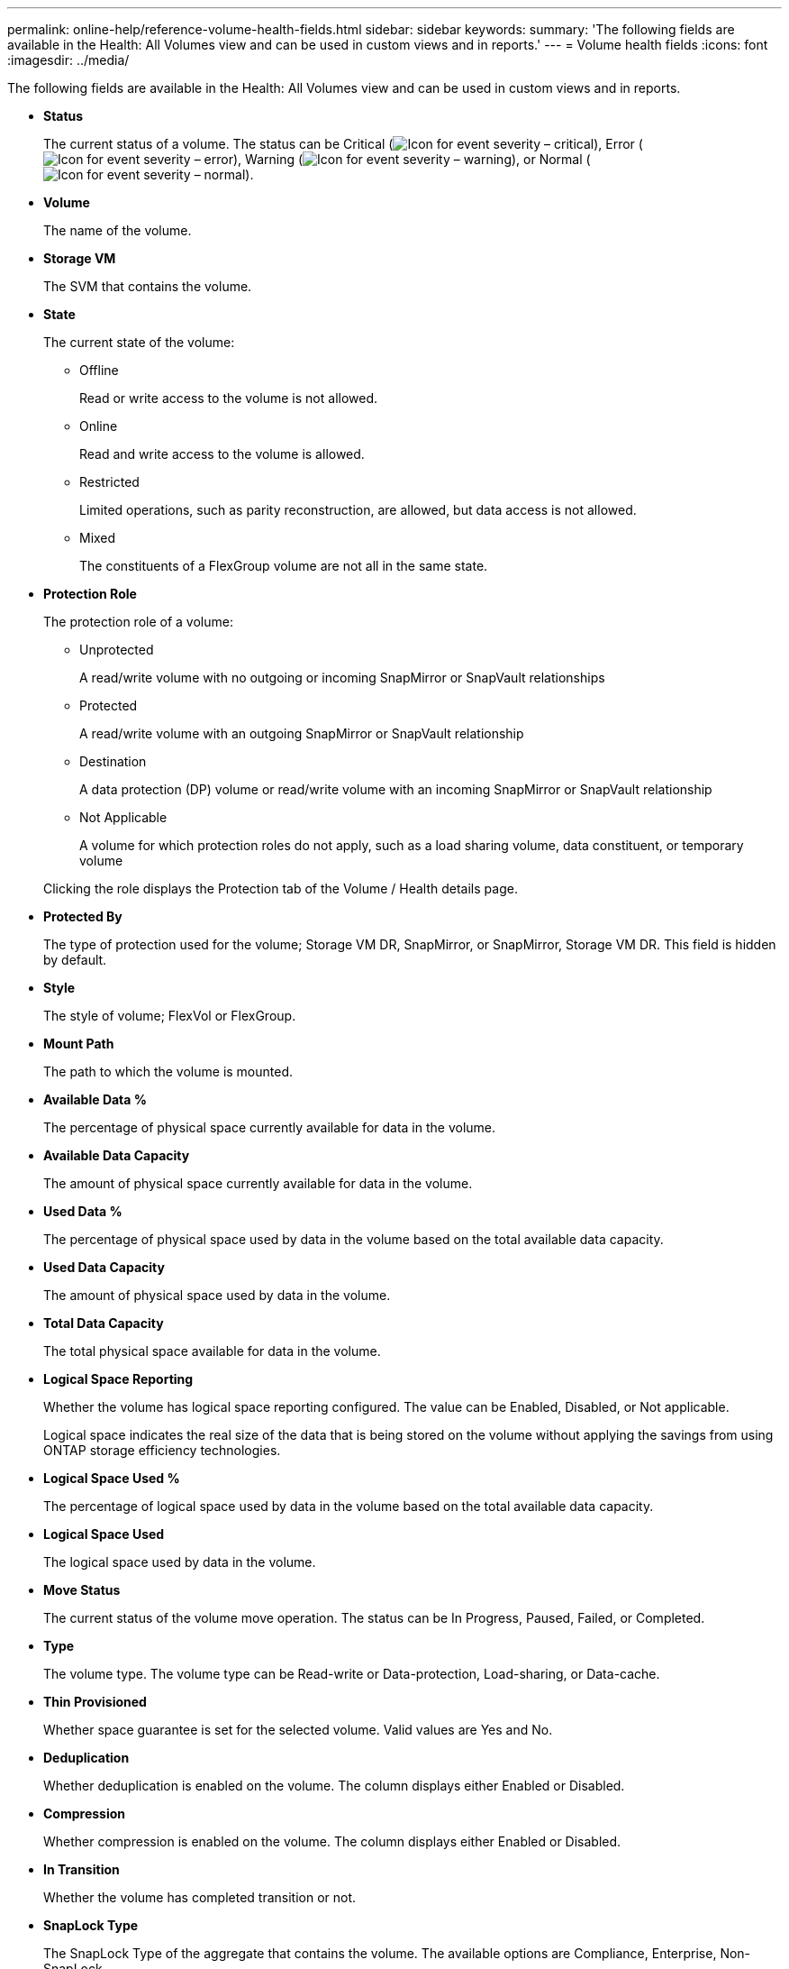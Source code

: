 ---
permalink: online-help/reference-volume-health-fields.html
sidebar: sidebar
keywords: 
summary: 'The following fields are available in the Health: All Volumes view and can be used in custom views and in reports.'
---
= Volume health fields
:icons: font
:imagesdir: ../media/

[.lead]
The following fields are available in the Health: All Volumes view and can be used in custom views and in reports.

* *Status*
+
The current status of a volume. The status can be Critical (image:../media/sev-critical-um60.png[Icon for event severity – critical]), Error (image:../media/sev-error-um60.png[Icon for event severity – error]), Warning (image:../media/sev-warning-um60.png[Icon for event severity – warning]), or Normal (image:../media/sev-normal-um60.png[Icon for event severity – normal]).

* *Volume*
+
The name of the volume.

* *Storage VM*
+
The SVM that contains the volume.

* *State*
+
The current state of the volume:

 ** Offline
+
Read or write access to the volume is not allowed.

 ** Online
+
Read and write access to the volume is allowed.

 ** Restricted
+
Limited operations, such as parity reconstruction, are allowed, but data access is not allowed.

 ** Mixed
+
The constituents of a FlexGroup volume are not all in the same state.

* *Protection Role*
+
The protection role of a volume:

 ** Unprotected
+
A read/write volume with no outgoing or incoming SnapMirror or SnapVault relationships

 ** Protected
+
A read/write volume with an outgoing SnapMirror or SnapVault relationship

 ** Destination
+
A data protection (DP) volume or read/write volume with an incoming SnapMirror or SnapVault relationship

 ** Not Applicable
+
A volume for which protection roles do not apply, such as a load sharing volume, data constituent, or temporary volume

+
Clicking the role displays the Protection tab of the Volume / Health details page.

* *Protected By*
+
The type of protection used for the volume; Storage VM DR, SnapMirror, or SnapMirror, Storage VM DR. This field is hidden by default.

* *Style*
+
The style of volume; FlexVol or FlexGroup.

* *Mount Path*
+
The path to which the volume is mounted.

* *Available Data %*
+
The percentage of physical space currently available for data in the volume.

* *Available Data Capacity*
+
The amount of physical space currently available for data in the volume.

* *Used Data %*
+
The percentage of physical space used by data in the volume based on the total available data capacity.

* *Used Data Capacity*
+
The amount of physical space used by data in the volume.

* *Total Data Capacity*
+
The total physical space available for data in the volume.

* *Logical Space Reporting*
+
Whether the volume has logical space reporting configured. The value can be Enabled, Disabled, or Not applicable.
+
Logical space indicates the real size of the data that is being stored on the volume without applying the savings from using ONTAP storage efficiency technologies.

* *Logical Space Used %*
+
The percentage of logical space used by data in the volume based on the total available data capacity.

* *Logical Space Used*
+
The logical space used by data in the volume.

* *Move Status*
+
The current status of the volume move operation. The status can be In Progress, Paused, Failed, or Completed.

* *Type*
+
The volume type. The volume type can be Read-write or Data-protection, Load-sharing, or Data-cache.

* *Thin Provisioned*
+
Whether space guarantee is set for the selected volume. Valid values are Yes and No.

* *Deduplication*
+
Whether deduplication is enabled on the volume. The column displays either Enabled or Disabled.

* *Compression*
+
Whether compression is enabled on the volume. The column displays either Enabled or Disabled.

* *In Transition*
+
Whether the volume has completed transition or not.

* *SnapLock Type*
+
The SnapLock Type of the aggregate that contains the volume. The available options are Compliance, Enterprise, Non-SnapLock.

* *Local Snapshot Policy*
+
The local Snapshot copy policies for the volumes listed. The default policy name is Default.

* *Tiering Policy*
+
The tiering policy set on the volume. The policy takes affect only when the volume is deployed on a FabricPool aggregate:

 ** None - The data for this volume always remains on the performance tier.
 ** Snapshot-Only - Only Snapshot data is moved automatically to the cloud tier. All other data remains on the performance tier.
 ** Backup - On data protection volumes, all transferred user data starts in the cloud tier, but later client reads can cause hot data to move to the performance tier.
 ** Auto - Data on this volume is moved between the performance tier and the cloud tier automatically when ONTAP determines that the data is "`hot`" or "`cold`".
 ** All - The data for this volume always remains on the cloud tier.

* *Caching Policy*
+
The caching policy that is associated with the selected volume. The policy provides information about how the Flash Pool caching occurs for the volume.
+
|===
| Cache policy| Description
a|
Auto
a|
Read caches all the metadata blocks and randomly read user data blocks, and write caches all the randomly overwritten user data blocks.
a|
None
a|
Does not cache any user data or metadata blocks.
a|
All
a|
Read caches all the user data blocks that are read and written. The policy does not perform any write caching.
a|
All-Random Write
a|
This policy is a combination of the All and No Read-Random Write policies and performs the following actions:

 ** Read caches all the user data blocks that are read and written.
 ** Write caches all the randomly overwritten user data blocks.

a|
All Read
a|
Read caches all the metadata, randomly read, and sequentially read user data blocks.
a|
All Read-Random Write
a|
This policy is a combination of the All Read and No Read-Random Write policies and performs the following actions:

 ** Read caches all the metadata, randomly read, and sequentially read user data blocks.
 ** Write caches all the randomly overwritten user data blocks.

a|
All Read Random Write
a|
Read caches all the metadata, randomly read, sequentially read, and randomly written user data blocks.
a|
All Read Random Write-Random Write
a|
This policy is a combination of the All Read Random Write and No Read-Random Write policies and does the following:

 ** Read caches all the metadata, randomly read, and sequentially read, and randomly written user data blocks.
 ** Write caches all the randomly overwritten user data blocks.

a|
Meta
a|
Read caches only metadata blocks.
a|
Meta-Random Write
a|
This policy is a combination of the Meta and No Read-Random Write and does the following:     Read caches only
a|
No Read-Random Write
a|
Write caches all the randomly overwritten user data blocks. The policy does not perform any read caching.
a|
Random Read
a|
Read caches all the metadata blocks and randomly read user data blocks.
a|
Random Read-Write
a|
Read caches all the metadata, randomly read, and randomly written user data blocks.
a|
Random Read-Write-Random Write
a|
This policy is a combination of the Random Read Write and No Read-Random Write policies and does the following:

 ** Read caches all the metadata, randomly read, and randomly overwritten user data blocks.
 ** Write caches all the randomly overwritten user data blocks.

+
|===

* *Cache Retention Priority*
+
The cache retention priority for the volume. A cache retention priority defines how long the blocks of a volume will be in cache state in a Flash Pool once they become cold.

 ** Low
+
Cache the cold volume blocks for the lowest time

 ** Normal
+
Cache the cold volume blocks for the default time

 ** High
+
Cache the cold volume blocks for the highest time

* *Encryption Type*
+
The type of encryption that is applied to a volume.

 ** Software - Volumes that are protected using NetApp Volume Encryption (NVE) or NetApp Aggregate Encryption (NAE) software encryption solutions.
 ** Hardware - Volumes that are protected using NetApp Storage Encryption (NSE) hardware encryption.
 ** Software and Hardware - Volumes that are protected by both software and hardware encryption.
 ** None - Volumes that are not encrypted.

* *Aggregate*
+
The name of the aggregate on which the volume resides, or the number of aggregates on which the FlexGroup volume resides.
+
You can click the name to display details in the Aggregate details page. For FlexGroup volumes, you can click the number to display the aggregates that are used in the FlexGroup in the Aggregates page.

* *Node*
+
The name of the node to which the volume belongs, or the number of nodes on which the FlexGroup volume resides. You can view more details about the cluster node by clicking the node name.
+
You can click the node name to display details in the Node details page. For FlexGroup volumes, you can click the number to display the nodes that are used in the FlexGroup in the Nodes page.

* *Cluster*
+
The cluster that contains the destination volume. You can view more details about the cluster by clicking the cluster name.

* *Cluster FQDN*
+
The fully qualified domain name (FQDN) of the cluster.
